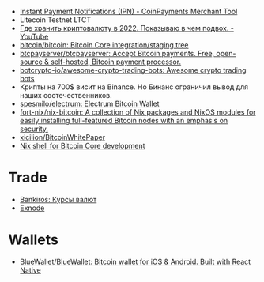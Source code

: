 - [[https://www.coinpayments.net/merchant-tools-ipn][Instant Payment Notifications (IPN) - CoinPayments Merchant Tool]]
- Litecoin Testnet LTCT
- [[https://www.youtube.com/watch?v=c1u-iKmgl4E][Где хранить криптовалюту в 2022. Показываю в чем подвох. - YouTube]]
- [[https://github.com/bitcoin/bitcoin][bitcoin/bitcoin: Bitcoin Core integration/staging tree]]
- [[https://github.com/btcpayserver/btcpayserver][btcpayserver/btcpayserver: Accept Bitcoin payments. Free, open-source & self-hosted, Bitcoin payment processor.]]
- [[https://github.com/botcrypto-io/awesome-crypto-trading-bots][botcrypto-io/awesome-crypto-trading-bots: Awesome crypto trading bots]]
- Крипты на 700$ висит на Binance. Но Бинанс ограничил вывод для наших соотечественников.
- [[https://github.com/spesmilo/electrum][spesmilo/electrum: Electrum Bitcoin Wallet]]
- [[https://github.com/fort-nix/nix-bitcoin][fort-nix/nix-bitcoin: A collection of Nix packages and NixOS modules for easily installing full-featured Bitcoin nodes with an emphasis on security.]]
- [[https://github.com/xicilion/BitcoinWhitePaper][xicilion/BitcoinWhitePaper]]
- [[https://gist.github.com/0xB10C/1fd0d4a68bf96914775b1515340926f8][Nix shell for Bitcoin Core development]]

* Trade
- [[https://bankiros.ru][Bankiros: Курсы валют]]
- [[https://exnode.ru][Exnode]]

* Wallets
- [[https://github.com/BlueWallet/BlueWallet][BlueWallet/BlueWallet: Bitcoin wallet for iOS & Android. Built with React Native]]
